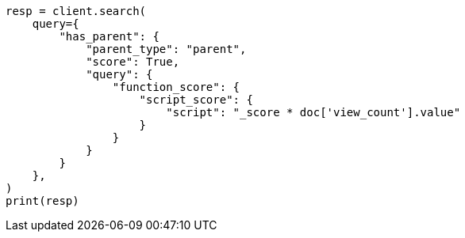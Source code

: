 // This file is autogenerated, DO NOT EDIT
// query-dsl/has-parent-query.asciidoc:122

[source, python]
----
resp = client.search(
    query={
        "has_parent": {
            "parent_type": "parent",
            "score": True,
            "query": {
                "function_score": {
                    "script_score": {
                        "script": "_score * doc['view_count'].value"
                    }
                }
            }
        }
    },
)
print(resp)
----

